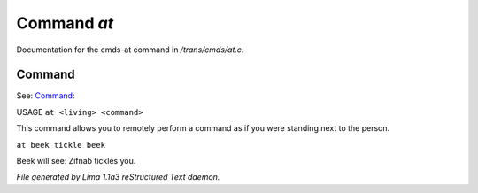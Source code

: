 Command *at*
*************

Documentation for the cmds-at command in */trans/cmds/at.c*.

Command
=======

See: `Command:  <at.html>`_ 

USAGE ``at <living> <command>``

This command allows you to remotely perform a command
as if you were standing next to the person.

``at beek tickle beek``

Beek will see:  Zifnab tickles you.

.. TAGS: RST



*File generated by Lima 1.1a3 reStructured Text daemon.*
